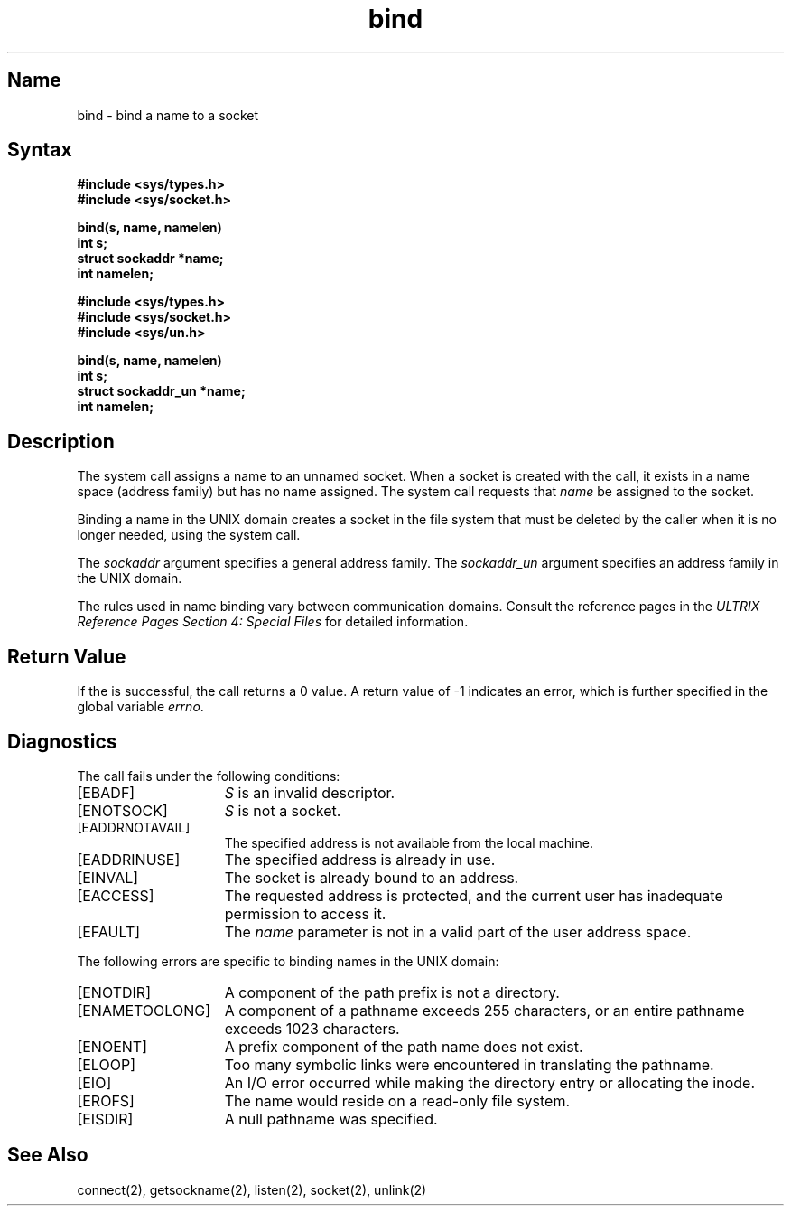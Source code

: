 .\" SCCSID: @(#)bind.2	8.1	9/11/90
.TH bind 2
.SH Name
bind \- bind a name to a socket
.SH Syntax
.nf
.ft B
#include <sys/types.h>
#include <sys/socket.h>
.PP
.ft B
bind(s, name, namelen)
int s;
struct sockaddr *name;
int namelen;
.PP
.ft B
#include <sys/types.h>
#include <sys/socket.h>
#include <sys/un.h>
.PP
.ft B
bind(s, name, namelen)
int s;
struct sockaddr_un *name; 
int namelen;
.fi
.SH Description
.NXR "bind system call" 
.NXA "bind system call" "listen system call"
.NXR "socket" "binding to a name"
The
.PN bind
system call assigns a name to an unnamed socket.
When a socket is created 
with the 
.PN socket 
call, it exists in a name space (address family)
but has no name assigned.
The
.PN bind
system call requests that
.IR name 
be assigned to the socket.
.PP
Binding a name in the UNIX domain creates a socket in the file
system that must be deleted by the caller when it is no longer
needed, using the 
.PN unlink 
system call.
.PP
The
.I sockaddr
argument specifies a general address family.
The
.I sockaddr_un
argument specifies an address family in the UNIX domain.
.PP
The rules used in name binding vary between communication domains.
Consult the reference pages in the
\fIULTRIX Reference Pages Section 4: Special Files\fP 
for detailed information.
.SH Return Value 
If the 
.PN bind
is successful, the call returns a 0 value. 
A return value of \-1 indicates an error, which is
further specified in the global variable \fIerrno\fP.
.SH Diagnostics
The 
.PN bind
call fails under the following conditions:
.TP 15
[EBADF]
\fIS\fP is an invalid descriptor.
.TP 15
[ENOTSOCK]
\fIS\fP is not a socket.
.TP 15
[EADDRNOTAVAIL]
The specified address is not available from the local machine.
.TP 15
[EADDRINUSE]
The specified address is already in use.
.TP 15
[EINVAL]
The socket is already bound to an address.
.TP 15
[EACCESS]
The requested address is protected, and the current user
has inadequate permission to access it.
.TP 15
[EFAULT]
The \fIname\fP parameter is not in a valid part of the user
address space.
.PP
The following errors are specific to binding names in the
UNIX domain:
.TP 15
[ENOTDIR]
A component of the path prefix is not a directory.
.TP 15
[ENAMETOOLONG]
A component of a pathname exceeds 255 characters,
or an entire pathname exceeds 1023 characters.
.TP 15
[ENOENT]
A prefix component of the path name does not exist.
.TP 15
[ELOOP]
Too many symbolic links were encountered in translating
the pathname.
.TP 15
[EIO]
An I/O error occurred while making the directory entry
or allocating the inode.
.TP 15
[EROFS]
The name would reside on a read-only file system.
.TP 15
[EISDIR]
A null pathname was specified.
.SH See Also
connect(2), getsockname(2), listen(2), socket(2), unlink(2)
